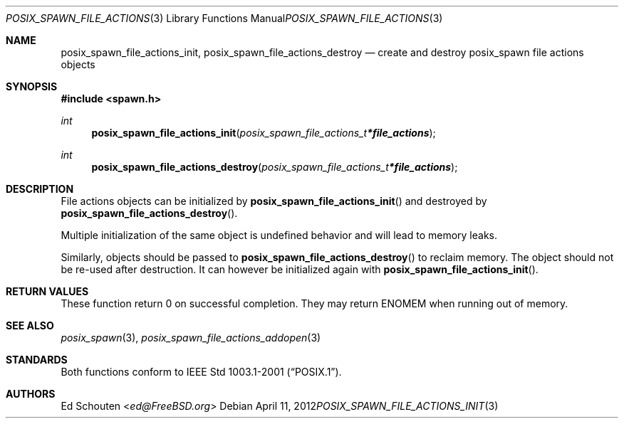 .\"	$OpenBSD: posix_spawn_file_actions_init.3,v 1.5 2012/04/11 14:32:38 jmc Exp $
.\"
.\" Copyright (c) 2012 Marc Espie <espie@openbsd.org>
.\"
.\" Permission to use, copy, modify, and distribute this software for any
.\" purpose with or without fee is hereby granted, provided that the above
.\" copyright notice and this permission notice appear in all copies.
.\"
.\" THE SOFTWARE IS PROVIDED "AS IS" AND THE AUTHOR DISCLAIMS ALL WARRANTIES
.\" WITH REGARD TO THIS SOFTWARE INCLUDING ALL IMPLIED WARRANTIES OF
.\" MERCHANTABILITY AND FITNESS. IN NO EVENT SHALL THE AUTHOR BE LIABLE FOR
.\" ANY SPECIAL, DIRECT, INDIRECT, OR CONSEQUENTIAL DAMAGES OR ANY DAMAGES
.\" WHATSOEVER RESULTING FROM LOSS OF USE, DATA OR PROFITS, WHETHER IN AN
.\" ACTION OF CONTRACT, NEGLIGENCE OR OTHER TORTIOUS ACTION, ARISING OUT OF
.\" OR IN CONNECTION WITH THE USE OR PERFORMANCE OF THIS SOFTWARE.
.\"
.Dd $Mdocdate: April 11 2012 $
.Dt POSIX_SPAWN_FILE_ACTIONS_INIT 3
.Os
.Sh NAME
.Nm posix_spawn_file_actions_init ,
.Nm posix_spawn_file_actions_destroy
.Nd "create and destroy posix_spawn file actions objects"
.Sh SYNOPSIS
.In spawn.h
.Ft int
.Fn posix_spawn_file_actions_init "posix_spawn_file_actions_t *file_actions"
.Ft int
.Fn posix_spawn_file_actions_destroy "posix_spawn_file_actions_t *file_actions"
.Sh DESCRIPTION
File actions objects can be initialized by
.Fn posix_spawn_file_actions_init
and destroyed by
.Fn posix_spawn_file_actions_destroy .
.Pp
Multiple initialization of the same object is undefined behavior
and will lead to memory leaks.
.Pp
Similarly, objects should be passed to
.Fn posix_spawn_file_actions_destroy
to reclaim memory.
The object should not be re-used after destruction.
It can however be initialized again with
.Fn posix_spawn_file_actions_init .
.Sh RETURN VALUES
These function return 0 on successful completion.
They may return
.Er ENOMEM
when running out of memory.
.Sh SEE ALSO
.Xr posix_spawn 3 ,
.Xr posix_spawn_file_actions_addopen 3
.Sh STANDARDS
Both functions conform to
.St -p1003.1-2001 .
.Sh AUTHORS
.An Ed Schouten Aq Mt ed@FreeBSD.org
